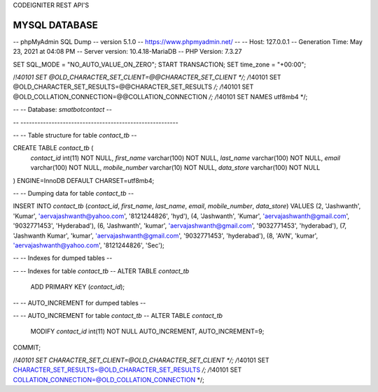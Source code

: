 CODEIGNITER REST API'S



MYSQL DATABASE
---------------------------------------------------------------------------------------------------------

-- phpMyAdmin SQL Dump
-- version 5.1.0
-- https://www.phpmyadmin.net/
--
-- Host: 127.0.0.1
-- Generation Time: May 23, 2021 at 04:08 PM
-- Server version: 10.4.18-MariaDB
-- PHP Version: 7.3.27

SET SQL_MODE = "NO_AUTO_VALUE_ON_ZERO";
START TRANSACTION;
SET time_zone = "+00:00";


/*!40101 SET @OLD_CHARACTER_SET_CLIENT=@@CHARACTER_SET_CLIENT */;
/*!40101 SET @OLD_CHARACTER_SET_RESULTS=@@CHARACTER_SET_RESULTS */;
/*!40101 SET @OLD_COLLATION_CONNECTION=@@COLLATION_CONNECTION */;
/*!40101 SET NAMES utf8mb4 */;

--
-- Database: `smatbotcontact`
--

-- --------------------------------------------------------

--
-- Table structure for table `contact_tb`
--

CREATE TABLE `contact_tb` (
  `contact_id` int(11) NOT NULL,
  `first_name` varchar(100) NOT NULL,
  `last_name` varchar(100) NOT NULL,
  `email` varchar(100) NOT NULL,
  `mobile_number` varchar(10) NOT NULL,
  `data_store` varchar(100) NOT NULL
) ENGINE=InnoDB DEFAULT CHARSET=utf8mb4;

--
-- Dumping data for table `contact_tb`
--

INSERT INTO `contact_tb` (`contact_id`, `first_name`, `last_name`, `email`, `mobile_number`, `data_store`) VALUES
(2, 'Jashwanth', 'Kumar', 'aervajashwanth@yahoo.com', '8121244826', 'hyd'),
(4, 'Jashwanth', 'Kumar', 'aervajashwanth@gmail.com', '9032771453', 'Hyderabad'),
(6, 'Jashwanth', 'kumar', 'aervajashwanth@gmail.com', '9032771453', 'hyderabad'),
(7, 'Jashwanth Kumar', 'kumar', 'aervajashwanth@gmail.com', '9032771453', 'hyderabad'),
(8, 'AVN', 'kumar', 'aervajashwanth@yahoo.com', '8121244826', 'Sec');

--
-- Indexes for dumped tables
--

--
-- Indexes for table `contact_tb`
--
ALTER TABLE `contact_tb`
  ADD PRIMARY KEY (`contact_id`);

--
-- AUTO_INCREMENT for dumped tables
--

--
-- AUTO_INCREMENT for table `contact_tb`
--
ALTER TABLE `contact_tb`
  MODIFY `contact_id` int(11) NOT NULL AUTO_INCREMENT, AUTO_INCREMENT=9;
COMMIT;

/*!40101 SET CHARACTER_SET_CLIENT=@OLD_CHARACTER_SET_CLIENT */;
/*!40101 SET CHARACTER_SET_RESULTS=@OLD_CHARACTER_SET_RESULTS */;
/*!40101 SET COLLATION_CONNECTION=@OLD_COLLATION_CONNECTION */;
